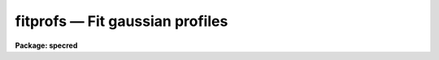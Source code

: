 fitprofs — Fit gaussian profiles
================================

**Package: specred**

.. raw:: html

  <BODY>
  <TABLE WIDTH="100%" BORDER=0><TR>
  <TD ALIGN=LEFT><FONT SIZE=4>
  <B>fitprofs (Mar92)</B></FONT></TD>
  <TD ALIGN=CENTER><FONT SIZE=4>
  <B>noao.onedspec</B>
  </FONT></TD>
  <TD ALIGN=RIGHT><FONT SIZE=4>
  <B>fitprofs (Mar92)</B></FONT></TD>
  </TR></TABLE><P>
  <TITLE>fitprofs</TITLE>
  <UL>
  </UL>
  <H2><A NAME="s_name">NAME</A></H2>
  <! BeginSection: 'NAME'>
  <UL>
  fitprofs -- Fit 1D profiles to features in image vectors
  </UL>
  <! EndSection:   'NAME'>
  <H2><A NAME="s_usage">USAGE</A></H2>
  <! BeginSection: 'USAGE'>
  <UL>
  fitprofs input
  </UL>
  <! EndSection:   'USAGE'>
  <H2><A NAME="s_parameters">PARAMETERS</A></H2>
  <! BeginSection: 'PARAMETERS'>
  <UL>
  <DL>
  <DT><B><A NAME="l_input">input</A></B></DT>
  <! Sec='PARAMETERS' Level=0 Label='input' Line='input'>
  <DD>List of input images to be fit.  The images may be one dimensional
  spectra (one or more spectra per image) or long slit spectra.  Other
  types of nonspectral images may also be used and for two dimensional
  images the fitting direction will be determined from either the keyword
  DISPAXIS in the image header or the <I>dispaxis</I> parameter.
  </DD>
  </DL>
  <DL>
  <DT><B><A NAME="l_lines">lines = "<TT></TT>"</A></B></DT>
  <! Sec='PARAMETERS' Level=0 Label='lines' Line='lines = ""'>
  <DD>List of lines, columns, or apertures to be selected from the input image
  format.  The default empty list, "<TT></TT>", selects all vectors in the images.
  The syntax is a list of comma separated numbers or ranges, where a range
  is a pair of hyphen separated numbers.
  </DD>
  </DL>
  <DL>
  <DT><B><A NAME="l_bands">bands = "<TT></TT>"</A></B></DT>
  <! Sec='PARAMETERS' Level=0 Label='bands' Line='bands = ""'>
  <DD>List of bands for 3D images.  The empty list, "<TT></TT>", selects all bands.
  </DD>
  </DL>
  <DL>
  <DT><B><A NAME="l_dispaxis">dispaxis = "<TT>)_.dispaxis</TT>", nsum = "<TT>)_.nsum</TT>"</A></B></DT>
  <! Sec='PARAMETERS' Level=0 Label='dispaxis' Line='dispaxis = ")_.dispaxis", nsum = ")_.nsum"'>
  <DD>Parameters for defining vectors in 2D and 3D images.  The
  dispersion axis is 1 for line vectors, 2 for column vectors, and 3 for band
  vectors.  A DISPAXIS parameter in the image header has precedence over the
  <I>dispaxis</I> parameter.  The default values defer to the package
  parameters of the same name.
  </DD>
  </DL>
  <P>
  The following are the fitting parameters.
  <DL>
  <DT><B><A NAME="l_region">region = "<TT></TT>"</A></B></DT>
  <! Sec='PARAMETERS' Level=0 Label='region' Line='region = ""'>
  <DD>Region of the input vectors to be fit specified as a pair of space
  separated numbers.  The coordinates are defined in terms of the linear
  image header coordinate parameters.  For dispersion corrected spectra this
  is usually wavelength in Angstroms and for other data it is usually pixels.
  A fitting region must be specified.
  </DD>
  </DL>
  <DL>
  <DT><B><A NAME="l_positions">positions = "<TT></TT>"</A></B></DT>
  <! Sec='PARAMETERS' Level=0 Label='positions' Line='positions = ""'>
  <DD>File of initial or fixed profile positions and (optional) peaks, profile
  types, and widths.  The
  format consists of lines with one or more whitespace separated fields.
  The fields are the position, peak relative to the continuum with
  negative values being absorption, profile type of gaussian, lorentzian,
  or voigt, and the gaussian and/or lorentzian full width at half maximum.
  Trailing fields may be missing and fields to be set from default parameters
  or the image data (the peak value) may be given as INDEF.
  Comments and any additional columns are ignored.  The positions and
  widths are specified in the coordinate units of the image, usually
  wavelength for dispersion corrected spectra and pixels otherwise.
  </DD>
  </DL>
  <DL>
  <DT><B><A NAME="l_background">background = "<TT></TT>"</A></B></DT>
  <! Sec='PARAMETERS' Level=0 Label='background' Line='background = ""'>
  <DD>Background values defining the linear background.  If not specified the
  single pixel values nearest the fitting region endpoints are used.
  Otherwise two whitespace separated values are expected.  If a value is
  a number then that is the background at the lower or upper end of the
  fitting region (ordered in pixel space not wavelength).  The special
  values "<TT>avg(w1,w2,z)</TT>" or "<TT>med(w1,w2,z)</TT>" (note that there can be no
  whitespace) may be specified, where w1 and w2 are dispersion values, and z
  is a multiplier.  This will take the average or median of pixels within the
  specified range and multiply the result by the third argument.  The
  dispersion point used for that value in computing the linear background is
  the average of the dispersion coordinates of the pixels used.
  </DD>
  </DL>
  <DL>
  <DT><B><A NAME="l_profile">profile = "<TT>gaussian</TT>" (gaussian|lorentzian|voigt)</A></B></DT>
  <! Sec='PARAMETERS' Level=0 Label='profile' Line='profile = "gaussian" (gaussian|lorentzian|voigt)'>
  <DD>Default profile type to be fit when a profile type is not specified in
  the positions file.  The type are "<TT>gaussian</TT>", "<TT>lorentzian</TT>", or "<TT>voigt</TT>".
  </DD>
  </DL>
  <DL>
  <DT><B><A NAME="l_gfwhm">gfwhm = 20., lfwhm = 20.</A></B></DT>
  <! Sec='PARAMETERS' Level=0 Label='gfwhm' Line='gfwhm = 20., lfwhm = 20.'>
  <DD>Default gaussian and lorentzian full width at half maximum (FWHM).
  These values are used for the initial and/or fixed width when they are
  not specified in the position file.
  </DD>
  </DL>
  <DL>
  <DT><B><A NAME="l_fitbackground">fitbackground = yes</A></B></DT>
  <! Sec='PARAMETERS' Level=0 Label='fitbackground' Line='fitbackground = yes'>
  <DD>Fit the background?  If "<TT>yes</TT>" a linear background across the fitting region
  will be fit simultaneously with the profiles.  If "<TT>no</TT>" the background will
  be fixed.
  </DD>
  </DL>
  <DL>
  <DT><B><A NAME="l_fitpositions">fitpositions = "<TT>all</TT>"</A></B></DT>
  <! Sec='PARAMETERS' Level=0 Label='fitpositions' Line='fitpositions = "all"'>
  <DD>Position fitting option.  This may be "<TT>fixed</TT>" to fix all positions at their
  initial values, "<TT>single</TT>" to fit a single shift to the positions while
  keeping their separations fixed, or "<TT>all</TT>" to independently fit all the
  positions.
  </DD>
  </DL>
  <DL>
  <DT><B><A NAME="l_fitgfwhm">fitgfwhm = "<TT>all</TT>", fitlfwhm = "<TT>all</TT>"</A></B></DT>
  <! Sec='PARAMETERS' Level=0 Label='fitgfwhm' Line='fitgfwhm = "all", fitlfwhm = "all"'>
  <DD>Profile width fitting options.  These may be "<TT>fixed</TT>" to fix all widths
  at their initial values, "<TT>single</TT>" to fit a single scale factor to the initial
  widths, or "<TT>all</TT>" to independently fit all the widths.
  </DD>
  </DL>
  <P>
  The following parameters are used for error estimates as described
  below in the ERROR ESTIMATES section.
  <DL>
  <DT><B><A NAME="l_nerrsample">nerrsample = 0</A></B></DT>
  <! Sec='PARAMETERS' Level=0 Label='nerrsample' Line='nerrsample = 0'>
  <DD>Number of samples for the error computation.  A value less than 10 turns
  off the error computation.  A value of ~10 does a rough error analysis, a
  value of ~50 does a reasonable error analysis, and a value &gt;100 does a
  detailed error analysis.  The larger this value the longer the analysis
  takes.
  </DD>
  </DL>
  <DL>
  <DT><B><A NAME="l_sigma0">sigma0 = INDEF, invgain = INDEF</A></B></DT>
  <! Sec='PARAMETERS' Level=0 Label='sigma0' Line='sigma0 = INDEF, invgain = INDEF'>
  <DD>The pixel sigmas are modeled by the formula:
  <P>
  <PRE>
      sigma**2 = sigma0**2 + invgain * I
  </PRE>
  <P>
  where I is the pixel value and "<TT>**2</TT>" means the square of the quantity.  If
  either parameter is specified as INDEF or with a value less than zero then
  no sigma estimates are made and so no error estimates for the measured
  parameters is made.
  </DD>
  </DL>
  <P>
  The following parameters determine the output of the task.
  <DL>
  <DT><B><A NAME="l_components">components = "<TT></TT>"</A></B></DT>
  <! Sec='PARAMETERS' Level=0 Label='components' Line='components = ""'>
  <DD>All profiles defined by the position file are simultaneously fit but only
  a subset of the fitted profiles may be selected for output.  A profile
  or component is identified by the order number in the position file;
  i.e. the first entry in the position file is 1, the second is 2, etc.
  The components to be output are specified by a range list.  The empty
  list, "<TT></TT>", selects all profiles.
  </DD>
  </DL>
  <DL>
  <DT><B><A NAME="l_verbose">verbose = yes</A></B></DT>
  <! Sec='PARAMETERS' Level=0 Label='verbose' Line='verbose = yes'>
  <DD>Print fitting results and record of output images created on the
  standard output (normally the terminal).
  The fitting information is printed to the logfile so there is normally
  no need to redirect this output.  The output may be turned off when
  the task is run as a background task.
  </DD>
  </DL>
  <DL>
  <DT><B><A NAME="l_logfile">logfile = "<TT>logfile</TT>"</A></B></DT>
  <! Sec='PARAMETERS' Level=0 Label='logfile' Line='logfile = "logfile"'>
  <DD>Logfile for fitting results.  If not specified the results will not be
  logged.
  </DD>
  </DL>
  <DL>
  <DT><B><A NAME="l_plotfile">plotfile = "<TT>plotfile</TT>"</A></B></DT>
  <! Sec='PARAMETERS' Level=0 Label='plotfile' Line='plotfile = "plotfile"'>
  <DD>File to contain plot output.  The plots show the image vector with
  overplots of the total fit, the individual components, and the residuals.
  The plotfile may be examined and manipulated later with tools such as
  <B>gkimosaic</B>.
  </DD>
  </DL>
  <DL>
  <DT><B><A NAME="l_output">output = "<TT></TT>"</A></B></DT>
  <! Sec='PARAMETERS' Level=0 Label='output' Line='output = ""'>
  <DD>List of output images.  If not specified then no output images are created.
  If images are specified the list is matched with the input list.
  </DD>
  </DL>
  <DL>
  <DT><B><A NAME="l_option">option = "<TT>fit</TT>" (fit|difference)</A></B></DT>
  <! Sec='PARAMETERS' Level=0 Label='option' Line='option = "fit" (fit|difference)'>
  <DD>Image output option.  The choices are "<TT>fit</TT>" to output the fitted image
  vector which is the sum of the fitted profiles (without a background),
  or "<TT>difference</TT>" to output the data with the profiles subtracted.
  </DD>
  </DL>
  <DL>
  <DT><B><A NAME="l_clobber">clobber = no, merge = no</A></B></DT>
  <! Sec='PARAMETERS' Level=0 Label='clobber' Line='clobber = no, merge = no'>
  <DD>Clobber or modify any existing output images?  If clobbering is not
  enabled a warning is printed and any existing output images are not
  modified.  If clobbering is enabled then either new images are created
  if merge is "<TT>no</TT>" or the new fits are merged with the existing images.
  Merging is meaningful when only a subset of the input is fit such
  as selected lines or apertures.
  </DD>
  </DL>
  </UL>
  <! EndSection:   'PARAMETERS'>
  <H2><A NAME="s_description">DESCRIPTION</A></H2>
  <! BeginSection: 'DESCRIPTION'>
  <UL>
  <B>Fitprofs</B> fits one dimensional profile functions to image vectors
  and outputs the fitting parameters, plots, and model or residual
  image vectors.  This is done noninteractively using a file of initial
  profile positions and widths.  Interactive profile fitting may be
  done with the deblending option of <B>splot</B> or
  <B>stsdas.fitting.ngaussfit</B>.
  <P>
  The input consists of images in a variety of formats.  These include
  all the spectral formats as well as standard images.  For two dimensional
  images (or the first 2D plane of higher dimensional images) either the
  lines or columns may be fit with possible summing of adjacent lines or
  columns to increase the signal-to-noise.  A subset of the image apertures,
  lines, or columns may be specified or all image vectors may be fit.
  <P>
  The fitting parameters consist of a fitting region, a list of initial
  positions, peaks, and widths, initial background endpoints, the fitting
  function, and the parameters to be fit or constrained.  The coordinates and
  units used for the positions and widths are those defined by the standard
  linear coordinate header parameters.  For dispersion corrected spectra
  these are generally wavelengths in Angstroms and otherwise they are
  generally pixels.  A fitting region must be specified by a pair of
  numbers.
  <P>
  The background parameter may be left empty to select the pixel values at
  the endpoints of the fitting region for defining the initial linear
  background.  Or values at the endpoints of the fitting region may be given
  explicitly in pixel space order (i.e. the first value is for the edge of
  the fitting region which has smaller pixel coordinate0 Values can also be
  computed from the data using the functions "<TT>avg(w1,w2)</TT>" or "<TT>med(w1,w2)</TT>"
  where w1 and w2 are dispersion coordinates.  The pixels in the specified
  range are average or medianed and the dispersion point for the linear
  background is the average of the dispersion coordinates of the pixels.
  <P>
  The position list file consists of one or more columns.
  The format of this file has
  one or more columns.  The columns are the wavelength, the peak value
  (relative to the continuum with negative values being absorption),
  the profile type (gaussian, lorentzian, or voigt), and the
  gaussian and/or lorentzian FWHM.  End columns may be missing
  or INDEF values may be specified to use the default parameter
  values (the profile and widths) or determine the peak from the data.
  Below are examples of the file line formats
  <P>
  <PRE>
  	wavelength
  	wavelength peak
  	wavelength peak (gaussian|lorenzian|voigt)
  	wavelength peak gaussian gfwhm
  	wavelength peak lorentzian lfwhm
  	wavelength peak voigt gfwhm
  	wavelength peak voigt gfwhm lfwhm
  <P>
  	1234.5			&lt;- Wavelength only
  	1234.5 -100		&lt;- Wavelength and peak
  	1234.5 INDEF v		&lt;- Wavelength and profile type
  	1234.5 INDEF g 12	&lt;- Wavelength and gaussian FWHM
  </PRE>
  <P>
  where peak is the peak value, gfwhm is the gaussian FWHM, and lfwhm is
  the lorentzian FWHM.  This format is the same as used by <B>splot</B>
  and also by <B>artdata.mk1dspec</B> (except in the latter case the
  peak is normalized to a continuum of 1).
  <P>
  The profile parameters fit are the central position, the peak amplitude,
  and the profile widths.  The fitting may be constrained in number of ways.
  The linear background may be fixed or simultaneously fit with the
  profiles.  The profile positions may be fixed, the relative separations
  fixed but a single zero point shift fit, or all positions may be fit
  simultaneously.  The profile widths may also be fixed, the relative ratios
  of the widths fixed while fitting a single scale factor, or all widths fit
  simultaneously.  The profile amplitudes are always fit.
  <P>
  The fitting technique uses a nonlinear iterative Levenberg-Marquardt
  algorithm to reduce the Chi-square of the fit.  The execution time
  increases rapidly with the number of profiles fit so there is an
  effective limit to the number of profiles that can be fit at once.
  <P>
  The output includes a number of formats.  The fitted parameters  are
  recorded in a logfile (if specified) and printed on the standard
  output (if the verbose flag is set).  This output includes the date,
  image vector, fitting parameters used, and a table of fitted or
  derived quantities.  The parameters included some quantities relevant to
  spectral lines but others apply to any image data.  The quantities are
  the profile center, the background or continuum at the center of the
  profile, the integral or flux of the profile (which is negative for
  profiles below the background), the equivalent width, the profile peak
  amplitude or core value, and the profile full width at half
  maximum.  Pure gaussian and lorentzian profiles will have one of
  the widths set to zero while voigt profiles will have both values.
  <P>
  Summary plots are recored in a plotfile (if specified).  The plots
  show the data with the total fit, individual profiles, and residuals
  overplotted.  The plotfile may be examined and printed using the
  task <B>gkimosaic</B> as well as other tasks which interpret GKI metacode.
  <P>
  The final output consists of images in the same format as the input.
  The images  may be of the total fit (sum of profiles without background)
  or of the difference (residuals) of the data minus the model.
  </UL>
  <! EndSection:   'DESCRIPTION'>
  <H2><A NAME="s_error_estimates">ERROR ESTIMATES</A></H2>
  <! BeginSection: 'ERROR ESTIMATES'>
  <UL>
  Error estimates may be computed for the fitted parameters.
  This requires a model for the pixel sigmas.  Currently this
  model is based on a Poisson statistics model of the data.  The model
  parameters are a constant Gaussian sigma and an "<TT>inverse gain</TT>" as specified
  by the parameters <I>sigma0</I> and <I>invgain</I>.  These parameters are
  used to compute the pixel value sigma from the following formula:
  <P>
  <PRE>
      sigma**2 = sigma0**2 + invgain * I
  </PRE>
  <P>
  where I is the pixel value and "<TT>**2</TT>" means the square of the quantity.
  <P>
  If either the constant sigma or the inverse gain are specified as INDEF or
  with values less than zero then no noise model is applied and no error
  estimates are computed.  Also if the number of error samples is less than
  10 then no error estimates are computed.  Note that for processed spectra
  this noise model will not generally be the same as the detector readout
  noise and gain.  These parameters would need to be estimated in some way
  using the statistics of the spectrum.  The use of an inverse gain rather
  than a direct gain was choosed to allow a value of zero for this
  parameters.  This provides a model with constant uncertainties.
  <P>
  The error estimates are computed by Monte-Carlo simulation.  The model is
  fit to the data (using the noise sigmas) and this model is used to describe
  the noise-free spectrum.  A number of simulations, given by the
  <I>nerrsample</I>, are created in which random Gaussian noise is added to
  the noise-free spectrum based on the pixel sigmas from the noise model.
  The model fitting is done for each simulation and the absolute deviation of
  each fitted parameter to model parameter is recorded.  The error estimate
  for the each parameter is then the absolute deviation containing 68.3% of
  the parameter estimates.  This corresponds to one sigma if the distribution
  of parameter estimates is Gaussian though this method does not assume
  this.
  <P>
  The Monte-Carlo technique automatically includes all effects of
  parameter correlations and does not depend on any approximations.
  However the computation of the errors does take a significant
  amount of time.  The amount of time and the accuracy of the
  error estimates depend on how many simulations are done.  A
  small number of samples (of order 10) is fast but gives crude
  estimates.  A large number (greater than 100) is slow but gives
  very good estimates.  A compromise value of 50 is recommended
  for many applications.
  <P>
  </UL>
  <! EndSection:   'ERROR ESTIMATES'>
  <H2><A NAME="s_examples">EXAMPLES</A></H2>
  <! BeginSection: 'EXAMPLES'>
  <UL>
  1.  The following example creates an artificial spectrum and fits it.
  It requires the <B>artdata</B> and <B>proto</B> packages be loaded.
  <P>
  <PRE>
      cl&gt; mk1dspec test slope=1 temp=0 lines=testlines nl=20
      cl&gt; mknoise test rdnoise=10 poisson=yes
      cl&gt; fields testlines fields=1,3 &gt; fitlines
      cl&gt; fitprofs test reg="4000 8000" pos=fitlines
      # Jul 27 17:49 test - Ap 1: 
      # Nfit=20, background=YES, positions=all, gfwhm=all, lfwhm=all
      #   center      cont      flux      eqw      core   gfwhm   lfwhm
        6832.611  1363.188  -13461.8    9.875  -408.339   30.97      0.
        7963.674  1507.641  -8193.58    5.435  -395.207   19.48      0.
        5688.055   1217.01  -7075.11    5.814  -392.006   16.96      0.
  	6831.3   1363.02  -7102.01     5.21  -456.463   14.62      0.
        7217.335  1412.323   -10110.    7.158  -427.797    22.2      0.
        6709.286  1347.437  -4985.06      3.7  -225.346   20.78      0.
        6434.317  1312.319  -7121.03    5.426  -342.849   19.51      0.
        6130.415  1273.506    -6164.     4.84  -224.146   25.83      0.
        4569.375  1074.138   -3904.6    3.635  -183.963   19.94      0.
        5656.645  1212.999  -8202.81    6.762  -303.617   25.38      0.
         4219.53  1029.458  -5161.64    5.014  -241.135   20.11      0.
        4551.424  1071.845  -3802.61    3.548   -139.39   25.63      0.
        4604.649  1078.643  -5539.15    5.135  -264.654   19.66      0.
        6966.557  1380.294  -11717.5    8.489  -600.581   18.33      0.
        4259.019  1034.501  -4280.38    4.138  -213.446   18.84      0.
        5952.958  1250.843  -8006.98    6.401  -318.313   23.63      0.
         4531.89  1069.351  -712.598   0.6664  -155.197   4.313      0.
        7814.418  1488.579  -2926.49    1.966  -164.891   16.67      0.
        5310.929  1168.846  -10132.2    8.669  -487.502   19.53      0.
        5022.948  1132.066   -7532.8    6.654  -325.594   21.73      0.
  <P>
  </PRE>
  <P>
  2.  Suppose there is no obvious continuum level near the fitting
  region but you want to specify a flat continuum level as the average
  of pixels in a specified wavelength region.  The background region
  would be specified as
  <P>
  <PRE>
      background = "avg(4250,4425.3) avg(4250,4425.3)"
  </PRE>
  <P>
  Note that the value must be given twice to get a flat continuum.
  </UL>
  <! EndSection:   'EXAMPLES'>
  <H2><A NAME="s_revisions">REVISIONS</A></H2>
  <! BeginSection: 'REVISIONS'>
  <UL>
  <DL>
  <DT><B><A NAME="l_FITPROFS">FITPROFS V2.11.3</A></B></DT>
  <! Sec='REVISIONS' Level=0 Label='FITPROFS' Line='FITPROFS V2.11.3'>
  <DD>Modified to allow a more general specification of the background.
  </DD>
  </DL>
  <DL>
  <DT><B><A NAME="l_FITPROFS">FITPROFS V2.11</A></B></DT>
  <! Sec='REVISIONS' Level=0 Label='FITPROFS' Line='FITPROFS V2.11'>
  <DD>Modified to include lorentzian and voigt profiles.  The parameters and
  positions file format have changed in this version.  A new parameter
  controls the number of Monte-Carlo samples used in the error estimates.
  </DD>
  </DL>
  <DL>
  <DT><B><A NAME="l_FITPROFS">FITPROFS V2.10.3</A></B></DT>
  <! Sec='REVISIONS' Level=0 Label='FITPROFS' Line='FITPROFS V2.10.3'>
  <DD>Error estimates based on a simple noise model are now computed.
  </DD>
  </DL>
  <DL>
  <DT><B><A NAME="l_FITPROFS">FITPROFS V2.10</A></B></DT>
  <! Sec='REVISIONS' Level=0 Label='FITPROFS' Line='FITPROFS V2.10'>
  <DD>This task is new.
  </DD>
  </DL>
  </UL>
  <! EndSection:   'REVISIONS'>
  <H2><A NAME="s_time_requirements">TIME REQUIREMENTS</A></H2>
  <! BeginSection: 'TIME REQUIREMENTS'>
  <UL>
  The following CPU times were obtained with a Sun Sparcstation I.  The
  number of pixels in the fitting region and the number of lines fit
  were varied.   The worst case of fitting all parameters and a background
  was considered as well as the constrained case of  fitting line positions
  and a single width with fixed background.
  <P>
  <PRE>
  	Npixels Nprofs Fitbkg Fitpos  Fitsig   CPU(sec)
  	  100	   5	 yes	all	all	  1.9
  	  100	  10	 yes	all	all	  3.3
  	  100	  15	 yes	all	all	  5.6
  	  100	  20	 yes	all	all	  9.0
  	  512	   5	 yes	all	all	  4.7
  	  512	  10	 yes	all	all	 10.0
  	  512	  15	 yes	all	all	 17.6
  	  512	  20	 yes	all	all	 27.8
  	 1000	   5	 yes	all	all	  8.0
  	 1000	  10	 yes	all	all	 18.0
  	 1000	  15	 yes	all	all	 31.8
  	 1000	  20	 yes	all	all	 50.2
  	 1000	  25	 yes	all	all	 72.8
  	 1000	  30	 yes	all	all	100.2
  	  512	   5	  no	all  single	  2.8
  	  512	  10	  no	all  single	  5.3
  	  512	  15	  no	all  single	  8.6
  	  512	  20	  no	all  single	 12.8
  </PRE>
  <P>
  Crudely this implies CPU time goes as the 1.4 power of the number of profiles
  and the 0.75 power of the number of pixels.
  </UL>
  <! EndSection:   'TIME REQUIREMENTS'>
  <H2><A NAME="s_see_also">SEE ALSO</A></H2>
  <! BeginSection: 'SEE ALSO'>
  <UL>
  splot, stsdas.fitting.ngaussfit
  </UL>
  <! EndSection:    'SEE ALSO'>
  
  <! Contents: 'NAME' 'USAGE' 'PARAMETERS' 'DESCRIPTION' 'ERROR ESTIMATES' 'EXAMPLES' 'REVISIONS' 'TIME REQUIREMENTS' 'SEE ALSO'  >
  
  </BODY>
  </HTML>